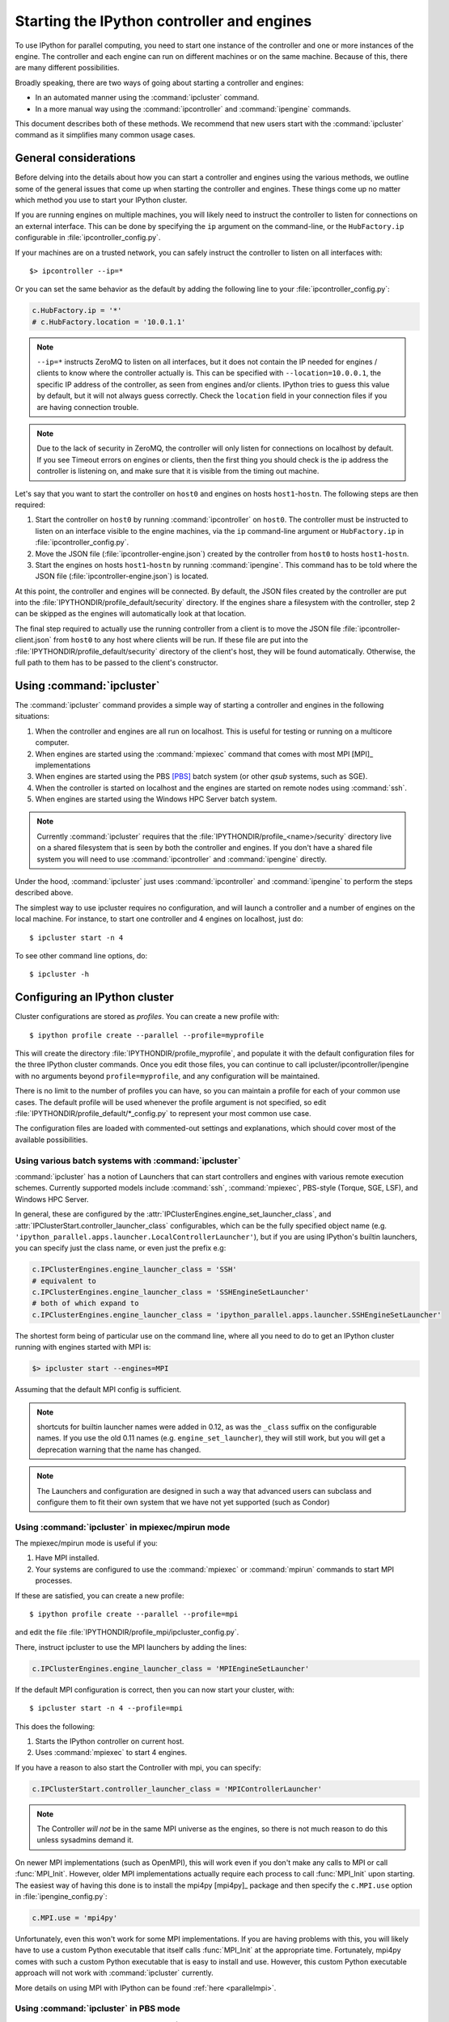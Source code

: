 .. _parallel_process:

===========================================
Starting the IPython controller and engines
===========================================

To use IPython for parallel computing, you need to start one instance of
the controller and one or more instances of the engine. The controller
and each engine can run on different machines or on the same machine.
Because of this, there are many different possibilities.

Broadly speaking, there are two ways of going about starting a controller and engines:

* In an automated manner using the :command:`ipcluster` command.
* In a more manual way using the :command:`ipcontroller` and 
  :command:`ipengine` commands.

This document describes both of these methods. We recommend that new users
start with the :command:`ipcluster` command as it simplifies many common usage
cases.

General considerations
======================

Before delving into the details about how you can start a controller and
engines using the various methods, we outline some of the general issues that
come up when starting the controller and engines. These things come up no
matter which method you use to start your IPython cluster.

If you are running engines on multiple machines, you will likely need to instruct the
controller to listen for connections on an external interface. This can be done by specifying
the ``ip`` argument on the command-line, or the ``HubFactory.ip`` configurable in
:file:`ipcontroller_config.py`.

If your machines are on a trusted network, you can safely instruct the controller to listen
on all interfaces with::

    $> ipcontroller --ip=*


Or you can set the same behavior as the default by adding the following line to your :file:`ipcontroller_config.py`:

.. sourcecode:: python

    c.HubFactory.ip = '*'
    # c.HubFactory.location = '10.0.1.1'


.. note::

    ``--ip=*`` instructs ZeroMQ to listen on all interfaces,
    but it does not contain the IP needed for engines / clients
    to know where the controller actually is.
    This can be specified with ``--location=10.0.0.1``,
    the specific IP address of the controller, as seen from engines and/or clients.
    IPython tries to guess this value by default, but it will not always guess correctly.
    Check the ``location`` field in your connection files if you are having connection trouble.

.. note::

    Due to the lack of security in ZeroMQ, the controller will only listen for connections on
    localhost by default. If you see Timeout errors on engines or clients, then the first
    thing you should check is the ip address the controller is listening on, and make sure
    that it is visible from the timing out machine.
    
.. seealso::

    Our `notes <parallel_security>`_ on security in the new parallel computing code.

Let's say that you want to start the controller on ``host0`` and engines on
hosts ``host1``-``hostn``. The following steps are then required:

1. Start the controller on ``host0`` by running :command:`ipcontroller` on
   ``host0``.  The controller must be instructed to listen on an interface visible
   to the engine machines, via the ``ip`` command-line argument or ``HubFactory.ip``
   in :file:`ipcontroller_config.py`.
2. Move the JSON file (:file:`ipcontroller-engine.json`) created by the 
   controller from ``host0`` to hosts ``host1``-``hostn``.
3. Start the engines on hosts ``host1``-``hostn`` by running 
   :command:`ipengine`.  This command has to be told where the JSON file 
   (:file:`ipcontroller-engine.json`) is located.

At this point, the controller and engines will be connected. By default, the JSON files
created by the controller are put into the :file:`IPYTHONDIR/profile_default/security`
directory. If the engines share a filesystem with the controller, step 2 can be skipped as
the engines will automatically look at that location.

The final step required to actually use the running controller from a client is to move
the JSON file :file:`ipcontroller-client.json` from ``host0`` to any host where clients
will be run. If these file are put into the :file:`IPYTHONDIR/profile_default/security`
directory of the client's host, they will be found automatically. Otherwise, the full path
to them has to be passed to the client's constructor.

Using :command:`ipcluster`
===========================

The :command:`ipcluster` command provides a simple way of starting a
controller and engines in the following situations:

1. When the controller and engines are all run on localhost. This is useful
   for testing or running on a multicore computer.
2. When engines are started using the :command:`mpiexec` command that comes 
   with most MPI [MPI]_ implementations
3. When engines are started using the PBS [PBS]_ batch system 
   (or other `qsub` systems, such as SGE).
4. When the controller is started on localhost and the engines are started on 
   remote nodes using :command:`ssh`.
5. When engines are started using the Windows HPC Server batch system.

.. note::

    Currently :command:`ipcluster` requires that the
    :file:`IPYTHONDIR/profile_<name>/security` directory live on a shared filesystem that is
    seen by both the controller and engines. If you don't have a shared file
    system you will need to use :command:`ipcontroller` and
    :command:`ipengine` directly.

Under the hood, :command:`ipcluster` just uses :command:`ipcontroller`
and :command:`ipengine` to perform the steps described above.

The simplest way to use ipcluster requires no configuration, and will
launch a controller and a number of engines on the local machine. For instance, 
to start one controller and 4 engines on localhost, just do::

    $ ipcluster start -n 4

To see other command line options, do::

    $ ipcluster -h


Configuring an IPython cluster
==============================

Cluster configurations are stored as `profiles`.  You can create a new profile with::

    $ ipython profile create --parallel --profile=myprofile

This will create the directory :file:`IPYTHONDIR/profile_myprofile`, and populate it
with the default configuration files for the three IPython cluster commands. Once
you edit those files, you can continue to call ipcluster/ipcontroller/ipengine
with no arguments beyond ``profile=myprofile``, and any configuration will be maintained.

There is no limit to the number of profiles you can have, so you can maintain a profile for each
of your common use cases. The default profile will be used whenever the
profile argument is not specified, so edit :file:`IPYTHONDIR/profile_default/*_config.py` to
represent your most common use case.

The configuration files are loaded with commented-out settings and explanations,
which should cover most of the available possibilities.

Using various batch systems with :command:`ipcluster`
-----------------------------------------------------

:command:`ipcluster` has a notion of Launchers that can start controllers
and engines with various remote execution schemes.  Currently supported
models include :command:`ssh`, :command:`mpiexec`, PBS-style (Torque, SGE, LSF),
and Windows HPC Server.

In general, these are configured by the :attr:`IPClusterEngines.engine_set_launcher_class`,
and :attr:`IPClusterStart.controller_launcher_class` configurables, which can be the
fully specified object name (e.g. ``'ipython_parallel.apps.launcher.LocalControllerLauncher'``),
but if you are using IPython's builtin launchers, you can specify just the class name,
or even just the prefix e.g:

.. sourcecode:: python

    c.IPClusterEngines.engine_launcher_class = 'SSH'
    # equivalent to
    c.IPClusterEngines.engine_launcher_class = 'SSHEngineSetLauncher'
    # both of which expand to
    c.IPClusterEngines.engine_launcher_class = 'ipython_parallel.apps.launcher.SSHEngineSetLauncher'

The shortest form being of particular use on the command line, where all you need to do to
get an IPython cluster running with engines started with MPI is:

.. sourcecode:: bash

    $> ipcluster start --engines=MPI

Assuming that the default MPI config is sufficient.

.. note::

    shortcuts for builtin launcher names were added in 0.12, as was the ``_class`` suffix
    on the configurable names.  If you use the old 0.11 names (e.g. ``engine_set_launcher``),
    they will still work, but you will get a deprecation warning that the name has changed.


.. note::

    The Launchers and configuration are designed in such a way that advanced
    users can subclass and configure them to fit their own system that we
    have not yet supported (such as Condor)

Using :command:`ipcluster` in mpiexec/mpirun mode
-------------------------------------------------


The mpiexec/mpirun mode is useful if you:

1. Have MPI installed.
2. Your systems are configured to use the :command:`mpiexec` or
   :command:`mpirun` commands to start MPI processes.

If these are satisfied, you can create a new profile::

    $ ipython profile create --parallel --profile=mpi

and edit the file :file:`IPYTHONDIR/profile_mpi/ipcluster_config.py`.

There, instruct ipcluster to use the MPI launchers by adding the lines:

.. sourcecode:: python

    c.IPClusterEngines.engine_launcher_class = 'MPIEngineSetLauncher'

If the default MPI configuration is correct, then you can now start your cluster, with::

    $ ipcluster start -n 4 --profile=mpi

This does the following:

1. Starts the IPython controller on current host.
2. Uses :command:`mpiexec` to start 4 engines.

If you have a reason to also start the Controller with mpi, you can specify:

.. sourcecode:: python

    c.IPClusterStart.controller_launcher_class = 'MPIControllerLauncher'

.. note::

    The Controller *will not* be in the same MPI universe as the engines, so there is not
    much reason to do this unless sysadmins demand it.

On newer MPI implementations (such as OpenMPI), this will work even if you
don't make any calls to MPI or call :func:`MPI_Init`. However, older MPI
implementations actually require each process to call :func:`MPI_Init` upon
starting. The easiest way of having this done is to install the mpi4py
[mpi4py]_ package and then specify the ``c.MPI.use`` option in :file:`ipengine_config.py`:

.. sourcecode:: python

    c.MPI.use = 'mpi4py'

Unfortunately, even this won't work for some MPI implementations. If you are
having problems with this, you will likely have to use a custom Python
executable that itself calls :func:`MPI_Init` at the appropriate time.
Fortunately, mpi4py comes with such a custom Python executable that is easy to
install and use. However, this custom Python executable approach will not work
with :command:`ipcluster` currently.

More details on using MPI with IPython can be found :ref:`here <parallelmpi>`.


Using :command:`ipcluster` in PBS mode
--------------------------------------

The PBS mode uses the Portable Batch System (PBS) to start the engines. 

As usual, we will start by creating a fresh profile::

    $ ipython profile create --parallel --profile=pbs

And in :file:`ipcluster_config.py`, we will select the PBS launchers for the controller
and engines:

.. sourcecode:: python

    c.IPClusterStart.controller_launcher_class = 'PBSControllerLauncher'
    c.IPClusterEngines.engine_launcher_class = 'PBSEngineSetLauncher'

.. note::

    Note that the configurable is IPClusterEngines for the engine launcher, and
    IPClusterStart for the controller launcher. This is because the start command is a
    subclass of the engine command, adding a controller launcher. Since it is a subclass,
    any configuration made in IPClusterEngines is inherited by IPClusterStart unless it is
    overridden.

IPython does provide simple default batch templates for PBS and SGE, but you may need
to specify your own. Here is a sample PBS script template:

.. sourcecode:: bash

    #PBS -N ipython
    #PBS -j oe
    #PBS -l walltime=00:10:00
    #PBS -l nodes={n//4}:ppn=4
    #PBS -q {queue}

    cd $PBS_O_WORKDIR
    export PATH=$HOME/usr/local/bin
    export PYTHONPATH=$HOME/usr/local/lib/python2.7/site-packages
    /usr/local/bin/mpiexec -n {n} ipengine --profile-dir={profile_dir}

There are a few important points about this template:

1. This template will be rendered at runtime using IPython's :class:`EvalFormatter`.
   This is simply a subclass of :class:`string.Formatter` that allows simple expressions
   on keys.

2. Instead of putting in the actual number of engines, use the notation
   ``{n}`` to indicate the number of engines to be started. You can also use
   expressions like ``{n//4}`` in the template to indicate the number of nodes.
   There will always be ``{n}`` and ``{profile_dir}`` variables passed to the formatter.
   These allow the batch system to know how many engines, and where the configuration
   files reside. The same is true for the batch queue, with the template variable
   ``{queue}``.

3. Any options to :command:`ipengine` can be given in the batch script
   template, or in :file:`ipengine_config.py`.

4. Depending on the configuration of you system, you may have to set
   environment variables in the script template.

The controller template should be similar, but simpler:

.. sourcecode:: bash

    #PBS -N ipython
    #PBS -j oe
    #PBS -l walltime=00:10:00
    #PBS -l nodes=1:ppn=4
    #PBS -q {queue}

    cd $PBS_O_WORKDIR
    export PATH=$HOME/usr/local/bin
    export PYTHONPATH=$HOME/usr/local/lib/python2.7/site-packages
    ipcontroller --profile-dir={profile_dir}


Once you have created these scripts, save them with names like
:file:`pbs.engine.template`. Now you can load them into the :file:`ipcluster_config` with:

.. sourcecode:: python

    c.PBSEngineSetLauncher.batch_template_file = "pbs.engine.template"
    
    c.PBSControllerLauncher.batch_template_file = "pbs.controller.template"
        

Alternately, you can just define the templates as strings inside :file:`ipcluster_config`.

Whether you are using your own templates or our defaults, the extra configurables available are
the number of engines to launch (``{n}``, and the batch system queue to which the jobs are to be
submitted (``{queue}``)). These are configurables, and can be specified in
:file:`ipcluster_config`:

.. sourcecode:: python

    c.PBSLauncher.queue = 'veryshort.q'
    c.IPClusterEngines.n = 64

Note that assuming you are running PBS on a multi-node cluster, the Controller's default behavior
of listening only on localhost is likely too restrictive.  In this case, also assuming the
nodes are safely behind a firewall, you can simply instruct the Controller to listen for
connections on all its interfaces, by adding in :file:`ipcontroller_config`:

.. sourcecode:: python

    c.HubFactory.ip = '*'

You can now run the cluster with::

    $ ipcluster start --profile=pbs -n 128

Additional configuration options can be found in the PBS section of :file:`ipcluster_config`.

.. note::

    Due to the flexibility of configuration, the PBS launchers work with simple changes
    to the template for other :command:`qsub`-using systems, such as Sun Grid Engine,
    and with further configuration in similar batch systems like Condor.


Using :command:`ipcluster` in SSH mode
--------------------------------------


The SSH mode uses :command:`ssh` to execute :command:`ipengine` on remote
nodes and :command:`ipcontroller` can be run remotely as well, or on localhost.

.. note::

    When using this mode it highly recommended that you have set up SSH keys
    and are using ssh-agent [SSH]_ for password-less logins.

As usual, we start by creating a clean profile::

    $ ipython profile create --parallel --profile=ssh

To use this mode, select the SSH launchers in :file:`ipcluster_config.py`:

.. sourcecode:: python

    c.IPClusterEngines.engine_launcher_class = 'SSHEngineSetLauncher'
    # and if the Controller is also to be remote:
    c.IPClusterStart.controller_launcher_class = 'SSHControllerLauncher'



The controller's remote location and configuration can be specified:

.. sourcecode:: python

    # Set the user and hostname for the controller
    # c.SSHControllerLauncher.hostname = 'controller.example.com'
    # c.SSHControllerLauncher.user = os.environ.get('USER','username')

    # Set the arguments to be passed to ipcontroller
    # note that remotely launched ipcontroller will not get the contents of 
    # the local ipcontroller_config.py unless it resides on the *remote host*
    # in the location specified by the `profile-dir` argument.
    # c.SSHControllerLauncher.controller_args = ['--reuse', '--ip=*', '--profile-dir=/path/to/cd']

Engines are specified in a dictionary, by hostname and the number of engines to be run
on that host.

.. sourcecode:: python

    c.SSHEngineSetLauncher.engines = { 'host1.example.com' : 2,
                'host2.example.com' : 5,
                'host3.example.com' : (1, ['--profile-dir=/home/different/location']),
                'host4.example.com' : 8 }

* The `engines` dict, where the keys are the host we want to run engines on and
  the value is the number of engines to run on that host.
* on host3, the value is a tuple, where the number of engines is first, and the arguments
  to be passed to :command:`ipengine` are the second element.

For engines without explicitly specified arguments, the default arguments are set in
a single location:

.. sourcecode:: python

    c.SSHEngineSetLauncher.engine_args = ['--profile-dir=/path/to/profile_ssh']

Current limitations of the SSH mode of :command:`ipcluster` are:

* Untested and unsupported on Windows.  Would require a working :command:`ssh` on Windows.
  Also, we are using shell scripts to setup and execute commands on remote hosts.


Moving files with SSH
*********************

SSH launchers will try to move connection files, controlled by the ``to_send`` and
``to_fetch`` configurables.  If your machines are on a shared filesystem, this step is
unnecessary, and can be skipped by setting these to empty lists:

.. sourcecode:: python

    c.SSHLauncher.to_send = []
    c.SSHLauncher.to_fetch = []

If our default guesses about paths don't work for you, or other files 
should be moved, you can manually specify these lists as tuples of (local_path, 
remote_path) for to_send, and (remote_path, local_path) for to_fetch.  If you do
specify these lists explicitly, IPython *will not* automatically send connection files,
so you must include this yourself if they should still be sent/retrieved.


IPython on EC2 with StarCluster
===============================

The excellent StarCluster_ toolkit for managing `Amazon EC2`_ clusters has a plugin
which makes deploying IPython on EC2 quite simple.  The starcluster plugin uses
:command:`ipcluster` with the SGE launchers to distribute engines across the
EC2 cluster.  See their `ipcluster plugin documentation`_ for more information.

.. _StarCluster: http://web.mit.edu/starcluster
.. _Amazon EC2: http://aws.amazon.com/ec2/
.. _ipcluster plugin documentation: http://web.mit.edu/starcluster/docs/latest/plugins/ipython.html


Using the :command:`ipcontroller` and :command:`ipengine` commands
==================================================================

It is also possible to use the :command:`ipcontroller` and :command:`ipengine`
commands to start your controller and engines. This approach gives you full
control over all aspects of the startup process.

Starting the controller and engine on your local machine
--------------------------------------------------------

To use :command:`ipcontroller` and :command:`ipengine` to start things on your
local machine, do the following.

First start the controller::

    $ ipcontroller
    
Next, start however many instances of the engine you want using (repeatedly)
the command::

    $ ipengine

The engines should start and automatically connect to the controller using the
JSON files in :file:`IPYTHONDIR/profile_default/security`. You are now ready to use the
controller and engines from IPython.

.. warning:: 
    
    The order of the above operations may be important.  You *must*
    start the controller before the engines, unless you are reusing connection
    information (via ``--reuse``), in which case ordering is not important.

.. note::

    On some platforms (OS X), to put the controller and engine into the
    background you may need to give these commands in the form ``(ipcontroller
    &)`` and ``(ipengine &)`` (with the parentheses) for them to work
    properly.

Starting the controller and engines on different hosts
------------------------------------------------------

When the controller and engines are running on different hosts, things are
slightly more complicated, but the underlying ideas are the same:

1. Start the controller on a host using :command:`ipcontroller`. The controller must be
   instructed to listen on an interface visible to the engine machines, via the ``ip``
   command-line argument or ``HubFactory.ip`` in :file:`ipcontroller_config.py`::
   
        $ ipcontroller --ip=192.168.1.16
   
   .. sourcecode:: python
   
        # in ipcontroller_config.py
        HubFactory.ip = '192.168.1.16'

2. Copy :file:`ipcontroller-engine.json` from :file:`IPYTHONDIR/profile_<name>/security` on
   the controller's host to the host where the engines will run.
3. Use :command:`ipengine` on the engine's hosts to start the engines.

The only thing you have to be careful of is to tell :command:`ipengine` where
the :file:`ipcontroller-engine.json` file is located. There are two ways you
can do this:

* Put :file:`ipcontroller-engine.json` in the :file:`IPYTHONDIR/profile_<name>/security`
  directory on the engine's host, where it will be found automatically.
* Call :command:`ipengine` with the ``--file=full_path_to_the_file``
  flag.

The ``file`` flag works like this::

    $ ipengine --file=/path/to/my/ipcontroller-engine.json

.. note::
    
    If the controller's and engine's hosts all have a shared file system  
    (:file:`IPYTHONDIR/profile_<name>/security` is the same on all of them), then things
    will just work!

SSH Tunnels
***********

If your engines are not on the same LAN as the controller, or you are on a highly
restricted network where your nodes cannot see each others ports, then you can
use SSH tunnels to connect engines to the controller.

.. note::

    This does not work in all cases.  Manual tunnels may be an option, but are
    highly inconvenient. Support for manual tunnels will be improved.

You can instruct all engines to use ssh, by specifying the ssh server in 
:file:`ipcontroller-engine.json`:

.. I know this is really JSON, but the example is a subset of Python:
.. sourcecode:: python

    {
      "url":"tcp://192.168.1.123:56951",
      "exec_key":"26f4c040-587d-4a4e-b58b-030b96399584",
      "ssh":"user@example.com",
      "location":"192.168.1.123"
    }

This will be specified if you give the ``--enginessh=use@example.com`` argument when
starting :command:`ipcontroller`.

Or you can specify an ssh server on the command-line when starting an engine::

    $> ipengine --profile=foo --ssh=my.login.node

For example, if your system is totally restricted, then all connections will actually be
loopback, and ssh tunnels will be used to connect engines to the controller::

    [node1] $> ipcontroller --enginessh=node1
    [node2] $> ipengine
    [node3] $> ipcluster engines --n=4

Or if you want to start many engines on each node, the command `ipcluster engines --n=4`
without any configuration is equivalent to running ipengine 4 times.

An example using ipcontroller/engine with ssh
---------------------------------------------

No configuration files are necessary to use ipcontroller/engine in an SSH environment
without a shared filesystem. You simply need to make sure that the controller is listening
on an interface visible to the engines, and move the connection file from the controller to
the engines.

1. start the controller, listening on an ip-address visible to the engine machines::

    [controller.host] $ ipcontroller --ip=192.168.1.16
    
    [IPControllerApp] Using existing profile dir: u'/Users/me/.ipython/profile_default'
    [IPControllerApp] Hub listening on tcp://192.168.1.16:63320 for registration.
    [IPControllerApp] Hub using DB backend: 'ipython_parallel.controller.dictdb.DictDB'
    [IPControllerApp] hub::created hub
    [IPControllerApp] writing connection info to /Users/me/.ipython/profile_default/security/ipcontroller-client.json
    [IPControllerApp] writing connection info to /Users/me/.ipython/profile_default/security/ipcontroller-engine.json
    [IPControllerApp] task::using Python leastload Task scheduler
    [IPControllerApp] Heartmonitor started
    [IPControllerApp] Creating pid file: /Users/me/.ipython/profile_default/pid/ipcontroller.pid
    Scheduler started [leastload]

2. on each engine, fetch the connection file with scp::

    [engine.host.n] $ scp controller.host:.ipython/profile_default/security/ipcontroller-engine.json ./

   .. note::

        The log output of ipcontroller above shows you where the json files were written.
        They will be in :file:`~/.ipython` under
        :file:`profile_default/security/ipcontroller-engine.json`

3. start the engines, using the connection file::

    [engine.host.n] $ ipengine --file=./ipcontroller-engine.json

A couple of notes:

* You can avoid having to fetch the connection file every time by adding ``--reuse`` flag
  to ipcontroller, which instructs the controller to read the previous connection file for
  connection info, rather than generate a new one with randomized ports.

* In step 2, if you fetch the connection file directly into the security dir of a profile,
  then you need not specify its path directly, only the profile (assumes the path exists,
  otherwise you must create it first)::

    [engine.host.n] $ scp controller.host:.ipython/profile_default/security/ipcontroller-engine.json ~/.ipython/profile_ssh/security/
    [engine.host.n] $ ipengine --profile=ssh

  Of course, if you fetch the file into the default profile, no arguments must be passed to
  ipengine at all.

* Note that ipengine *did not* specify the ip argument. In general, it is unlikely for any
  connection information to be specified at the command-line to ipengine, as all of this
  information should be contained in the connection file written by ipcontroller.

Make JSON files persistent
--------------------------

At fist glance it may seem that that managing the JSON files is a bit
annoying. Going back to the house and key analogy, copying the JSON around
each time you start the controller is like having to make a new key every time
you want to unlock the door and enter your house. As with your house, you want
to be able to create the key (or JSON file) once, and then simply use it at
any point in the future.

To do this, the only thing you have to do is specify the `--reuse` flag, so that
the connection information in the JSON files remains accurate::

    $ ipcontroller --reuse

Then, just copy the JSON files over the first time and you are set. You can
start and stop the controller and engines any many times as you want in the
future, just make sure to tell the controller to reuse the file.

.. note::

    You may ask the question: what ports does the controller listen on if you
    don't tell is to use specific ones? The default is to use high random port
    numbers. We do this for two reasons: i) to increase security through
    obscurity and ii) to multiple controllers on a given host to start and
    automatically use different ports.

Log files
---------

All of the components of IPython have log files associated with them.
These log files can be extremely useful in debugging problems with
IPython and can be found in the directory :file:`IPYTHONDIR/profile_<name>/log`.
Sending the log files to us will often help us to debug any problems.


Configuring `ipcontroller`
---------------------------

The IPython Controller takes its configuration from the file :file:`ipcontroller_config.py`
in the active profile directory.

Ports and addresses
*******************

In many cases, you will want to configure the Controller's network identity.  By default,
the Controller listens only on loopback, which is the most secure but often impractical.
To instruct the controller to listen on a specific interface, you can set the 
:attr:`HubFactory.ip` trait.  To listen on all interfaces, simply specify:

.. sourcecode:: python

    c.HubFactory.ip = '*'

When connecting to a Controller that is listening on loopback or behind a firewall, it may
be necessary to specify an SSH server to use for tunnels, and the external IP of the
Controller. If you specified that the HubFactory listen on loopback, or all interfaces,
then IPython will try to guess the external IP. If you are on a system with VM network
devices, or many interfaces, this guess may be incorrect. In these cases, you will want
to specify the 'location' of the Controller. This is the IP of the machine the Controller
is on, as seen by the clients, engines, or the SSH server used to tunnel connections.

For example, to set up a cluster with a Controller on a work node, using ssh tunnels
through the login node, an example :file:`ipcontroller_config.py` might contain:

.. sourcecode:: python

    # allow connections on all interfaces from engines
    # engines on the same node will use loopback, while engines
    # from other nodes will use an external IP
    c.HubFactory.ip = '*'
    
    # you typically only need to specify the location when there are extra
    # interfaces that may not be visible to peer nodes (e.g. VM interfaces)
    c.HubFactory.location = '10.0.1.5'
    # or to get an automatic value, try this:
    import socket
    hostname = socket.gethostname()
    # alternate choices for hostname include `socket.getfqdn()`
    # or `socket.gethostname() + '.local'`
    
    ex_ip = socket.gethostbyname_ex(hostname)[-1][-1]
    c.HubFactory.location = ex_ip
    
    # now instruct clients to use the login node for SSH tunnels:
    c.HubFactory.ssh_server = 'login.mycluster.net'

After doing this, your :file:`ipcontroller-client.json` file will look something like this:

.. this can be Python, despite the fact that it's actually JSON, because it's
.. still valid Python

.. sourcecode:: python

    {
      "url":"tcp:\/\/*:43447",
      "exec_key":"9c7779e4-d08a-4c3b-ba8e-db1f80b562c1",
      "ssh":"login.mycluster.net",
      "location":"10.0.1.5"
    }

Then this file will be all you need for a client to connect to the controller, tunneling
SSH connections through login.mycluster.net.

Database Backend
****************

The Hub stores all messages and results passed between Clients and Engines.
For large and/or long-running clusters, it would be unreasonable to keep all
of this information in memory. For this reason, we have two database backends:
[MongoDB]_ via PyMongo_, and SQLite with the stdlib :py:mod:`sqlite`.

MongoDB is our design target, and the dict-like model it uses has driven our design. As far
as we are concerned, BSON can be considered essentially the same as JSON, adding support
for binary data and datetime objects, and any new database backend must support the same
data types.

.. seealso::

    MongoDB `BSON doc <http://www.mongodb.org/display/DOCS/BSON>`_

To use one of these backends, you must set the :attr:`HubFactory.db_class` trait:

.. sourcecode:: python

    # for a simple dict-based in-memory implementation, use dictdb
    # This is the default and the fastest, since it doesn't involve the filesystem
    c.HubFactory.db_class = 'ipython_parallel.controller.dictdb.DictDB'
    
    # To use MongoDB:
    c.HubFactory.db_class = 'ipython_parallel.controller.mongodb.MongoDB'
    
    # and SQLite:
    c.HubFactory.db_class = 'ipython_parallel.controller.sqlitedb.SQLiteDB'
    
    # You can use NoDB to disable the database altogether, in case you don't need
    # to reuse tasks or results, and want to keep memory consumption under control.
    c.HubFactory.db_class = 'ipython_parallel.controller.dictdb.NoDB'

When using the proper databases, you can actually allow for tasks to persist from
one session to the next by specifying the MongoDB database or SQLite table in
which tasks are to be stored.  The default is to use a table named for the Hub's Session,
which is a UUID, and thus different every time.

.. sourcecode:: python

    # To keep persistent task history in MongoDB:
    c.MongoDB.database = 'tasks'
    
    # and in SQLite:
    c.SQLiteDB.table = 'tasks'


Since MongoDB servers can be running remotely or configured to listen on a particular port,
you can specify any arguments you may need to the PyMongo `Connection 
<http://api.mongodb.org/python/1.9/api/pymongo/connection.html#pymongo.connection.Connection>`_:

.. sourcecode:: python

    # positional args to pymongo.Connection
    c.MongoDB.connection_args = []
    
    # keyword args to pymongo.Connection
    c.MongoDB.connection_kwargs = {}

But sometimes you are moving lots of data around quickly, and you don't need
that information to be stored for later access, even by other Clients to this
same session. For this case, we have a dummy database, which doesn't actually
store anything. This lets the Hub stay small in memory, at the obvious expense
of being able to access the information that would have been stored in the
database (used for task resubmission, requesting results of tasks you didn't
submit, etc.). To use this backend, simply pass ``--nodb`` to
:command:`ipcontroller` on the command-line, or specify the :class:`NoDB` class
in your :file:`ipcontroller_config.py` as described above.


.. seealso::

    For more information on the database backends, see the :ref:`db backend reference <parallel_db>`.


.. _PyMongo: http://api.mongodb.org/python/1.9/

Configuring `ipengine`
-----------------------

The IPython Engine takes its configuration from the file :file:`ipengine_config.py`

The Engine itself also has some amount of configuration. Most of this
has to do with initializing MPI or connecting to the controller.

To instruct the Engine to initialize with an MPI environment set up by
mpi4py, add:

.. sourcecode:: python

    c.MPI.use = 'mpi4py'

In this case, the Engine will use our default mpi4py init script to set up
the MPI environment prior to execution.  We have default init scripts for
mpi4py and pytrilinos.  If you want to specify your own code to be run
at the beginning, specify `c.MPI.init_script`.

You can also specify a file or python command to be run at startup of the
Engine:

.. sourcecode:: python

    c.IPEngineApp.startup_script = u'/path/to/my/startup.py'
    
    c.IPEngineApp.startup_command = 'import numpy, scipy, mpi4py'

These commands/files will be run again, after each

It's also useful on systems with shared filesystems to run the engines
in some scratch directory.  This can be set with:

.. sourcecode:: python

    c.IPEngineApp.work_dir = u'/path/to/scratch/'



.. [MongoDB] MongoDB database http://www.mongodb.org

.. [PBS] Portable Batch System http://www.openpbs.org

.. [SSH] SSH-Agent http://en.wikipedia.org/wiki/ssh-agent
